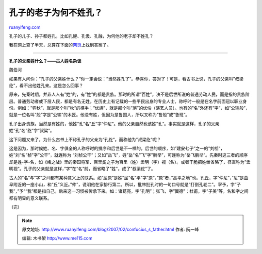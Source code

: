 .. _200702_confucius_s_father:

孔子的老子为何不姓孔？
=========================================

`ruanyifeng.com <http://www.ruanyifeng.com/blog/2007/02/confucius_s_father.html>`__

孔子的儿子、孙子都姓孔，比如孔鲤、孔伋、孔融，为何他的老子却不姓孔？

我在网上查了半天，总算在下面的\ `网页 <http://blog.people.com.cn/blog/log/showlog.jspe?log_id=1157035903970929&site_id=13643>`__\ 上找到答案了。


=====================

**孔子的父亲姓什么？——古人姓名杂谈**

魏伯河

如果有人问你：”孔子的父亲姓什么？”你一定会说：”当然姓孔了”。恭喜你，答对了！可是，看古书上说，孔子的父亲叫”叔梁纥”，看不出他姓孔来。这是怎么回事？

原来，先秦时期，并非人人有”姓”的，有”姓”的都是贵族。那时的所谓”百姓”，决不是后世所说的普通劳动人民，而是指的贵族阶层。普通劳动者或下层人民，都是有名无姓。在历史上有记载的一些平民出身的专业人士，称呼时一般是在名字前面冠以职业身份。例如：”弈秋”，就是那个叫”秋”的棋手；”优旃”，就是那个叫”旃”的优伶（演艺人员）。也有的”名”外还有”字”，如”公输般”，就是一位名叫”般”字是”公输”的木匠。他没有姓，但因为是鲁国人，所以又称为”鲁般”或”鲁班”。

孔子出身贵族，当然是有姓的，他姓”孔”名”丘”字”仲尼”。他的父亲自然也该姓”孔”。事实就是这样，孔子的父亲姓”孔”名”纥”字”叔梁”。

这下问题又来了，为什么古书上不称孔子的父亲为”孔纥”，而称他为”叔梁纥”呢？

这是因为，那时候姓、名、字俱全的人称呼时的排序和后世是不一样的。后世的顺序，如”建安七子”之一的”刘桢”，姓”刘”名”桢”字”公干”，就连称为
“刘桢公干”；又如”岳飞”，姓”岳”名”飞”字”鹏举”，可连称为”岳飞鹏举”。先秦时这三者的顺序却是姓-字-名，如《崤之战》里的秦国将军、百里奚之子为百里（姓）孟明（字）视（名）。或者干脆把姓给省略了，径直称为”孟明视”。孔子的父亲就是这样，”字”在”名”前，而省略了”姓”，成了”叔梁纥”了。

古人的”名”与”字”之间都有某种意义上的联系。如”屈原”是姓”屈”名”平”字”原”，”原”者，”高平之地”也。孔丘，字”仲尼”，”尼”是曲阜附近的一座小山，和”丘”义近。”仲”，说明他在家排行第二。所以，批林批孔时的一句口号就是”打倒孔老二”。宰予，字”子我”，”予”“我”都是指自己。后来这一习惯被传承下来。如：诸葛亮，字”孔明”；张飞，字”翼德”；杜甫，字”子美”等，名和字之间都有明显的意义联系。

（完）

.. note::
    原文地址: http://www.ruanyifeng.com/blog/2007/02/confucius_s_father.html 
    作者: 阮一峰 

    编辑: 木书架 http://www.me115.com